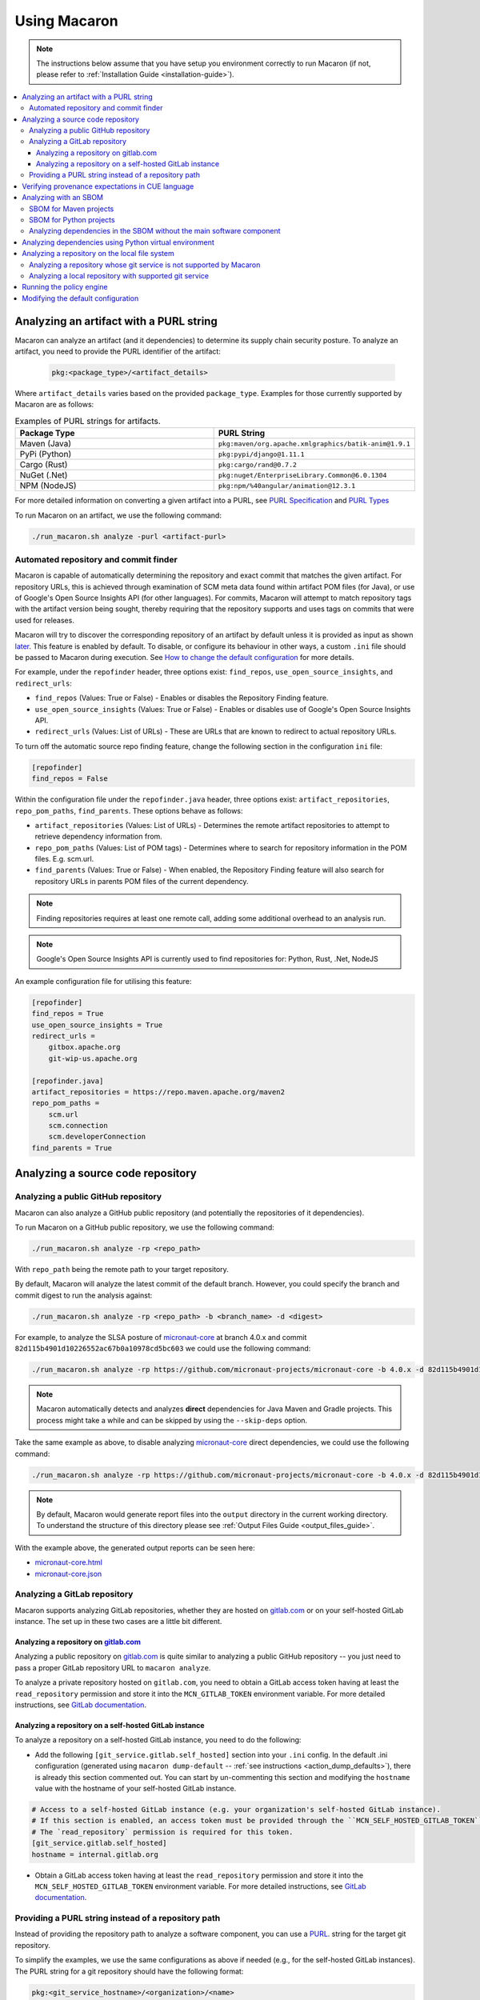 .. Copyright (c) 2023 - 2023, Oracle and/or its affiliates. All rights reserved.
.. Licensed under the Universal Permissive License v 1.0 as shown at https://oss.oracle.com/licenses/upl/.

.. _using-macaron:

=============
Using Macaron
=============

.. note:: The instructions below assume that you have setup you environment correctly to run Macaron (if not, please refer to :ref:`Installation Guide <installation-guide>`).

.. _analyze-command:

.. contents:: :local:

----------------------------------------
Analyzing an artifact with a PURL string
----------------------------------------

Macaron can analyze an artifact (and it dependencies) to determine its supply chain security posture. To analyze an artifact, you need to provide the PURL identifier of the artifact:

 .. code-block::

  pkg:<package_type>/<artifact_details>

Where ``artifact_details`` varies based on the provided ``package_type``. Examples for those currently supported by Macaron are as follows:

.. list-table:: Examples of PURL strings for artifacts.
   :widths: 50 50
   :header-rows: 1

   * - Package Type
     - PURL String
   * - Maven (Java)
     - ``pkg:maven/org.apache.xmlgraphics/batik-anim@1.9.1``
   * - PyPi (Python)
     - ``pkg:pypi/django@1.11.1``
   * - Cargo (Rust)
     - ``pkg:cargo/rand@0.7.2``
   * - NuGet (.Net)
     - ``pkg:nuget/EnterpriseLibrary.Common@6.0.1304``
   * - NPM (NodeJS)
     - ``pkg:npm/%40angular/animation@12.3.1``

For more detailed information on converting a given artifact into a PURL, see `PURL Specification <https://github.com/package-url/purl-spec/blob/master/PURL-SPECIFICATION.rst>`_ and `PURL Types <https://github.com/package-url/purl-spec/blob/master/PURL-TYPES.rst>`_


To run Macaron on an artifact, we use the following command:

.. code-block:: shell

  ./run_macaron.sh analyze -purl <artifact-purl>


''''''''''''''''''''''''''''''''''''''
Automated repository and commit finder
''''''''''''''''''''''''''''''''''''''

Macaron is capable of automatically determining the repository and exact commit that matches the given artifact. For repository URLs, this is achieved through examination of SCM meta data found within artifact POM files (for Java), or use of Google's Open Source Insights API (for other languages). For commits, Macaron will attempt to match repository tags with the artifact version being sought, thereby requiring that the repository supports and uses tags on commits that were used for releases.

Macaron will try to discover the corresponding repository of an artifact by default unless it is provided as input as shown `later <#analyze-repo>`_. This feature is enabled by default. To disable, or configure its behaviour in other ways, a custom ``.ini`` file should be passed to Macaron during execution. See `How to change the default configuration <#change-config>`_ for more details.

For example, under the ``repofinder`` header, three options exist: ``find_repos``, ``use_open_source_insights``, and ``redirect_urls``:

- ``find_repos`` (Values: True or False) - Enables or disables the Repository Finding feature.
- ``use_open_source_insights`` (Values: True or False) - Enables or disables use of Google's Open Source Insights API.
- ``redirect_urls`` (Values: List of URLs) - These are URLs that are known to redirect to actual repository URLs.

To turn off the automatic source repo finding feature, change the following section in the configuration ``ini`` file:

.. code-block:: ini

    [repofinder]
    find_repos = False

Within the configuration file under the ``repofinder.java`` header, three options exist: ``artifact_repositories``, ``repo_pom_paths``, ``find_parents``. These options behave as follows:

- ``artifact_repositories`` (Values: List of URLs) - Determines the remote artifact repositories to attempt to retrieve dependency information from.
- ``repo_pom_paths`` (Values: List of POM tags) - Determines where to search for repository information in the POM files. E.g. scm.url.
- ``find_parents`` (Values: True or False) - When enabled, the Repository Finding feature will also search for repository URLs in parents POM files of the current dependency.


.. note:: Finding repositories requires at least one remote call, adding some additional overhead to an analysis run.

.. note:: Google's Open Source Insights API is currently used to find repositories for: Python, Rust, .Net, NodeJS

An example configuration file for utilising this feature:

.. code-block:: ini

    [repofinder]
    find_repos = True
    use_open_source_insights = True
    redirect_urls =
        gitbox.apache.org
        git-wip-us.apache.org

    [repofinder.java]
    artifact_repositories = https://repo.maven.apache.org/maven2
    repo_pom_paths =
        scm.url
        scm.connection
        scm.developerConnection
    find_parents = True

.. _analyze-repo:

----------------------------------
Analyzing a source code repository
----------------------------------

''''''''''''''''''''''''''''''''''''
Analyzing a public GitHub repository
''''''''''''''''''''''''''''''''''''

Macaron can also analyze a GitHub public repository (and potentially the repositories of it dependencies).

To run Macaron on a GitHub public repository, we use the following command:

.. code-block:: shell

  ./run_macaron.sh analyze -rp <repo_path>

With ``repo_path`` being the remote path to your target repository.

By default, Macaron will analyze the latest commit of the default branch. However, you could specify the branch and commit digest to run the analysis against:

.. code-block:: shell

  ./run_macaron.sh analyze -rp <repo_path> -b <branch_name> -d <digest>

For example, to analyze the SLSA posture of `micronaut-core <https://github.com/micronaut-projects/micronaut-core>`_ at branch 4.0.x and commit ``82d115b4901d10226552ac67b0a10978cd5bc603`` we could use the following command:

.. code-block:: shell

  ./run_macaron.sh analyze -rp https://github.com/micronaut-projects/micronaut-core -b 4.0.x -d 82d115b4901d10226552ac67b0a10978cd5bc603

.. note:: Macaron automatically detects and analyzes **direct** dependencies for Java Maven and Gradle projects. This process might take a while and can be skipped by using the ``--skip-deps`` option.

Take the same example as above, to disable analyzing `micronaut-core <https://github.com/micronaut-projects/micronaut-core>`_ direct dependencies, we could use the following command:

.. code-block:: shell

  ./run_macaron.sh analyze -rp https://github.com/micronaut-projects/micronaut-core -b 4.0.x -d 82d115b4901d10226552ac67b0a10978cd5bc603 --skip-deps

.. note:: By default, Macaron would generate report files into the ``output`` directory in the current working directory. To understand the structure of this directory please see :ref:`Output Files Guide <output_files_guide>`.

With the example above, the generated output reports can be seen here:

- `micronaut-core.html <../_static/examples/micronaut-projects/micronaut-core/analyze_with_repo_path/micronaut-core.html>`__
- `micronaut-core.json <../_static/examples/micronaut-projects/micronaut-core/analyze_with_repo_path/micronaut-core.json>`__

'''''''''''''''''''''''''''''
Analyzing a GitLab repository
'''''''''''''''''''''''''''''

Macaron supports analyzing GitLab repositories, whether they are hosted on `gitlab.com <https://gitlab.com>`_ or on your self-hosted GitLab instance. The set up in these two cases are a little bit different.

""""""""""""""""""""""""""""""""""""""""""""""""""""""""""""
Analyzing a repository on `gitlab.com <https://gitlab.com>`_
""""""""""""""""""""""""""""""""""""""""""""""""""""""""""""

Analyzing a public repository on `gitlab.com <https://gitlab.com>`_ is quite similar to analyzing a public GitHub repository -- you just need to pass a proper GitLab repository URL to ``macaron analyze``.

To analyze a private repository hosted on ``gitlab.com``, you need to obtain a GitLab access token having at least the ``read_repository`` permission and store it into the ``MCN_GITLAB_TOKEN`` environment variable. For more detailed instructions, see `GitLab documentation <https://docs.gitlab.com/ee/user/profile/personal_access_tokens.html#create-a-personal-access-token>`_.

"""""""""""""""""""""""""""""""""""""""""""""""""""""""
Analyzing a repository on a self-hosted GitLab instance
"""""""""""""""""""""""""""""""""""""""""""""""""""""""

To analyze a repository on a self-hosted GitLab instance, you need to do the following:

- Add the following ``[git_service.gitlab.self_hosted]`` section into your ``.ini`` config. In the default .ini configuration (generated using ``macaron dump-default`` -- :ref:`see instructions <action_dump_defaults>`), there is already this section commented out. You can start by un-commenting this section and modifying the ``hostname`` value with the hostname of your self-hosted GitLab instance.

.. code-block:: ini

    # Access to a self-hosted GitLab instance (e.g. your organization's self-hosted GitLab instance).
    # If this section is enabled, an access token must be provided through the ``MCN_SELF_HOSTED_GITLAB_TOKEN`` environment variable.
    # The `read_repository` permission is required for this token.
    [git_service.gitlab.self_hosted]
    hostname = internal.gitlab.org

- Obtain a GitLab access token having at least the ``read_repository`` permission and store it into the ``MCN_SELF_HOSTED_GITLAB_TOKEN`` environment variable. For more detailed instructions, see `GitLab documentation <https://docs.gitlab.com/ee/user/profile/personal_access_tokens.html#create-a-personal-access-token>`_.

''''''''''''''''''''''''''''''''''''''''''''''''''''
Providing a PURL string instead of a repository path
''''''''''''''''''''''''''''''''''''''''''''''''''''

Instead of providing the repository path to analyze a software component, you can use a `PURL <https://github.com/package-url/purl-spec/blob/master/PURL-SPECIFICATION.rst>`_. string for the target git repository.

To simplify the examples, we use the same configurations as above if needed (e.g., for the self-hosted GitLab instances). The PURL string for a git repository should have the following format:

.. code-block::

  pkg:<git_service_hostname>/<organization>/<name>

The list below shows examples for the corresponding PURL strings for different git repositories:

.. list-table:: Examples of PURL strings for git repositories.
   :widths: 50 50
   :header-rows: 1

   * - Repository path
     - PURL string
   * - ``https://github.com/micronaut-projects/micronaut-core``
     - Both ``pkg:github/micronaut-projects/micronaut-core`` and ``pkg:github.com/micronaut-projects/micronaut-core`` are applicable as ``github`` is a pre-defined type as mentioned `here <https://github.com/package-url/purl-spec/blob/master/PURL-TYPES.rst>`_.
   * - ``https://bitbucket.org/snakeyaml/snakeyaml``
     - Both ``pkg:github/micronaut-projects/micronaut-core`` and ``pkg:github.com/micronaut-projects/micronaut-core`` are applicable as ``bitbucket`` is a pre-defined type as mentioned `here <https://github.com/package-url/purl-spec/blob/master/PURL-TYPES.rst>`_.
   * - ``https://internal.gitlab.com/foo/bar``
     - ``pkg:internal.gitlab.com/foo/bar``
   * - ``https://gitlab.com/gitlab-org/gitlab``
     - ``pkg:gitlab.com/gitlab-org/gitlab``

Run the analysis using the PURL string as follows:

.. code-block:: shell

  ./run_macaron.sh analyze -purl <purl_string>

You can also provide the PURL string together with the repository path. In this case, the PURL string will be used as the unique identifier for the analysis target. If providing a PURL with a version, providing the repository path as well is sufficient for analysis to take place. If providing a PURL without a version, the branch and digest must also be provided alongside the repository path. Examples of both use cases follow.

Analyzing a PURL (with an included version) and a repository path:

.. code-block:: shell

  ./run_macaron.sh analyze -purl <purl_string_with_version> -rp <repo_path>

Analyzing a PURL (without an included version) and a repository path (with a digest and branch):

.. code-block:: shell

  ./run_macaron.sh analyze -purl <purl_string> -rp <repo_path> -b <branch> -d <digest>

-------------------------------------------------
Verifying provenance expectations in CUE language
-------------------------------------------------

When a project generates provenances, you can add a build expectation in the form of a
`Configure Unify Execute (CUE) <https://cuelang.org/>`_ policy to check the content of provenances. For instance, the expectation
can specify the accepted GitHub Actions workflows that trigger a build, which can prevent using artifacts built from attackers
workflows.

.. code-block:: shell

  ./run_macaron.sh analyze -pe micronaut-core.cue -rp https://github.com/micronaut-projects/micronaut-core -b 4.0.x -d 82d115b4901d10226552ac67b0a10978cd5bc603 --skip-deps

where ``micronaut-core.cue`` file can contain:

.. code-block:: javascript

  {
    target: "pkg:github.com/micronaut-projects/micronaut-core",
    predicate: {
        invocation: {
            configSource: {
                uri: =~"^git\\+https://github.com/micronaut-projects/micronaut-core@refs/tags/v[0-9]+.[0-9]+.[0-9]+$"
                entryPoint: ".github/workflows/release.yml"
            }
        }
    }
  }

.. note::
  The provenance expectation is verified via the ``provenance_expectation`` check in Macaron. You can see the result of this check in the HTML or JSON report and see if the provenance found by Macaron meets the expectation CUE file.

.. _with-sbom:

----------------------
Analyzing with an SBOM
----------------------

Macaron can run the analysis against an existing SBOM in `CycloneDX <https://cyclonedx.org/>`_ which contains all the necessary information of the dependencies of a target software component. In this case, the dependencies will not be resolved automatically.

CycloneDX provides open-source SBOM generators for different types of projects (e.g Maven, Gradle, etc). For instructions on generating a CycloneDX SBOM for your project, see `CycloneDX documentation <https://github.com/CycloneDX>`_.

'''''''''''''''''''''''
SBOM for Maven projects
'''''''''''''''''''''''

For example, let's analyze the dependencies of `pkg:maven/org.apache.maven/maven@3.9.7?type=pom <https://repo1.maven.org/maven2/org/apache/maven/maven/3.9.7/>`_, using the `SBOM <../_static/examples/apache/maven/analyze_with_sbom/sbom.json>`_ generated by `CycloneDX Maven plugin <https://github.com/CycloneDX/cyclonedx-maven-plugin>`_.

To run the analysis against that SBOM, run this command:

.. code-block:: shell

  ./run_macaron.sh analyze -purl pkg:maven/org.apache.maven/maven@3.9.7?type=pom -sbom <path_to_sbom>

Where ``path_to_sbom`` is the path to the SBOM you want to use.

.. _python-sbom:

''''''''''''''''''''''''
SBOM for Python projects
''''''''''''''''''''''''

For Python projects, you can use `cyclonedx-py <https://github.com/CycloneDX/cyclonedx-python>`_ to generate the SBOM. First install the package in a virtual environment, and then use ``cyclonedx-py`` to generate an SBOM for it. Here is an example:

.. code-block:: shell

    python -m venv .django_venv # Create a virtual environment called .django_venv
    .django_venv/bin/pip install django==5.0.6 # Install the package in the virtual environment
    cyclonedx-py environment .django_venv --output-format json --outfile django_sbom.json # Generate the SBOM

Then run Macaron and pass the SBOM file as input:

.. code-block:: shell

  ./run_macaron.sh analyze -purl pkg:pypi/django@5.0.6 -sbom <path_to_django_sbom.json>

''''''''''''''''''''''''''''''''''''''''''''''''''''''''''''''''''''''
Analyzing dependencies in the SBOM without the main software component
''''''''''''''''''''''''''''''''''''''''''''''''''''''''''''''''''''''

In the case where the repository URL of the main software component is not available (e.g. the repository is in a self-hosted git service instance where Macaron cannot access),
Macaron can still run the analysis on the dependencies listed in the SBOM.
To do that, you must first create a PURL to represent the main software component, e.g.,
``pkg:maven/private.apache.maven/maven@4.0.0-alpha-1-SNAPSHOT?type=pom``.

Then the analysis can be run as follows:

.. code-block:: shell

  ./run_macaron.sh analyze -purl pkg:maven/private.apache.maven/maven@4.0.0-alpha-1-SNAPSHOT?type=pom -sbom <path_to_sbom>

Where ``path_to_sbom`` is the path to the SBOM you want to use.

.. _python-venv-deps:

-------------------------------------------------------
Analyzing dependencies using Python virtual environment
-------------------------------------------------------

Macaron can automatically identify and analyze the dependencies of a Python package if you provide the path to the virtual environment where the package is installed.

Let's say you want to analyze ``django@5.0.6`` and its dependencies. First create a virtual environment and install ``django@5.0.6``:

.. code-block:: shell

  python3.11 -m venv /tmp/.django_venv
  /tmp/.django_venv/bin/pip install django==5.0.6


Then run Macaron as follows:

.. code-block:: shell

  ./run_macaron.sh analyze -purl pkg:pypi/django@5.0.6 --python-venv "/tmp/.django_venv"

Where ``--python-venv`` is the path to virtual environment.

Alternatively, you can create an SBOM for the python package and provide it to Macaron as input as explained :ref:`here <with-sbom>`.

.. note:: We only support Python 3.11 for this feature of Macaron. Please make sure to install the package using this version of Python.


-----------------------------------------------
Analyzing a repository on the local file system
-----------------------------------------------

.. note::
  We assume that the ``origin`` remote exists in the cloned repository and checkout the relevant commits from ``origin`` only.

Macaron supports analyzing a repository on the local file system.

''''''''''''''''''''''''''''''''''''''''''''''''''''''''''''''''''''
Analyzing a repository whose git service is not supported by Macaron
''''''''''''''''''''''''''''''''''''''''''''''''''''''''''''''''''''

If the repository remote URL is from an unknown git service (see :ref:`Git Services <supported_git_services>` for a list of supported git services in Macaron), Macaron won't recognize it when analyzing the repository.

You would need to tell Macaron about that git service through the ``defaults.ini`` config.
For example, let's say you want to analyze a repository hosted at ``https://git.example.com/foo/target``. First, you need to create a ``defaults.ini`` file in the current working directory with the following content:

.. code-block:: ini

  [git_service.local_repo]
  hostname = git.example.com

In which ``hostname`` contains the hostname of the git service URL. In this example it is ``git.example.com``.

.. note::

  This ``defaults.ini`` section must only be used for analyzing a repository on the local file system. If the hostname has already been supported in other services, it doesn't need to be defined again here.

Assume that the dir tree at the current working directory has the following structure:

.. code-block:: shell

  boo
  ├── foo
  │   └── target

We can run Macaron against the local repository at ``target`` by using this command:

.. code-block:: shell

  ./run_macaron.sh --local-repos-path ./boo/foo --defaults-path ./defaults.ini analyze --repo-path target <rest_of_args>

With ``rest_of_args`` being the arguments to the ``analyze`` command (e.g. ``--branch/-b``, ``--digest/-d`` or ``--skip-deps`` similar to two previous examples).

The ``--local-repos-path/-lr`` flag tells Macaron to look into ``./boo/foo`` for local repositories. For more information, please see :ref:`Command Line Usage <cli-usage>`.

.. note:: If ``--local-repos-path/-lr`` is not provided, Macaron will looks inside ``<current_working_directory>/output/git_repos/local_repos/`` whenever you provide a local path to ``--repo-path/-rp``.

'''''''''''''''''''''''''''''''''''''''''''''''''''''''
Analyzing a local repository with supported git service
'''''''''''''''''''''''''''''''''''''''''''''''''''''''

If the local repository you want to analyze has a remote origin hosted on a supported git service, you can run the analysis directly without having to prepare ``defaults.ini`` as above.

Assume that the dir tree at the current working directory has the following structure:

.. code-block:: shell

  boo
  ├── foo
  │   └── target

We can run Macaron against the local repository at ``target`` by using this command:

.. code-block:: shell

  ./run_macaron.sh --local-repos-path ./boo/foo analyze --repo-path target <rest_of_args>

With ``rest_of_args`` being the arguments to the ``analyze`` command (e.g. ``--branch/-b``, ``--digest/-d`` or ``--skip-deps`` similar to two previous examples).

The ``--local-repos-path/-lr`` flag tells Macaron to look into ``./boo/foo`` for local repositories. For more information, please see :ref:`Command Line Usage <cli-usage>`.

.. note:: If ``--local-repos-path/-lr`` is not provided, Macaron will look inside ``<current_working_directory>/output/git_repos/local_repos/`` whenever you provide a local path to ``--repo-path/-rp``.

.. warning::
  Macaron by default analyzes the current state of the local repository. However, if the user provides a branch or commit hash as input, Macaron may reset the index and working tree of the repository to check out a specific commit.
  Therefore, any uncommitted changes in the repository need to be backed up to prevent loss (these include unstaged changes, staged changes and untracked files).
  However, Macaron will not modify the history of the repository.

-------------------------
Running the policy engine
-------------------------

Macaron's policy engine accepts policies specified in `Datalog <https://en.wikipedia.org/wiki/Datalog>`_. An example policy
can verify if a project and all its dependencies pass certain checks. We use `Soufflé <https://souffle-lang.github.io/index.html>`_
as the Datalog engine in Macaron. Once you run the checks on a target project as described :ref:`here <analyze-command>`,
the check results will be stored in ``macaron.db`` in the output directory. We pass the check results to the policy engine by providing the path to ``macaron.db`` together with a Datalog policy file to be validated by the policy engine.
In the Datalog policy file, we must specify the identifier for the target software component that interests us to validate the policy against. These are two ways to specify the target software component in the Datalog policy file:

#. Using the complete name of the target component (e.g. ``github.com/oracle-quickstart/oci-micronaut``)
#. Using the PURL string of the target component (e.g. ``pkg:github.com/oracle-quickstart/oci-micronaut@<commit_sha>``).

We use `Micronaut MuShop <https://github.com/oracle-quickstart/oci-micronaut>`_ project as a case study to show how to run the policy engine.
Micronaut MuShop is a cloud-native microservices example for Oracle Cloud Infrastructure. When we run Macaron on the Micronaut MuShop GitHub
project, it automatically finds the project’s dependencies and runs checks for the top-level project and dependencies
independently. For example, the build service check, as defined in SLSA, analyzes the CI configurations to determine if its artifacts are built
using a build service. Another example is the check that determines whether a SLSA provenance document is available for an artifact. If so, it
verifies whether the provenance document attests to the produced artifacts. For the Micronaut MuShop project, Macaron identifies 48 dependencies
that map to 24 unique repositories and generates an HTML report that summarizes the check results.

Now we can run the policy engine over these results and enforce a policy:

.. code-block:: shell

  ./run_macaron.sh verify-policy -o outputs -d outputs/macaron.db --file <policy_file>

In this example, the Datalog policy files for both ways (as mentioned previously) are provided in `oci-micronaut-repo.dl <../_static/examples/oracle-quickstart/oci-micronaut/policies/oci-micronaut-repo.dl>`__ and `oci-micronaut-purl.dl <../_static/examples/oracle-quickstart/oci-micronaut/policies/oci-micronaut-purl.dl>`__.

The differences between the two policy files can be observed below:

.. tabs::

  .. code-tab:: prolog Using repository complete name

    apply_policy_to("oci_micronaut_dependencies", repo_id) :- is_repo(repo_id, "github.com/oracle-quickstart/oci-micronaut", _).

  .. code-tab:: prolog Using PURL string

    apply_policy_to("oci_micronaut_dependencies", component_id) :- is_component(component_id, "<target_software_component_purl>").

The PURL string for the target software component is printed to the console by the :ref:`analyze command <analyze-command>`. For example:

.. code::

  > ./run_macaron.sh analyze -rp https://github.com/oracle-quickstart/oci-micronaut
  > ...
  > 2023-08-15 14:36:56,672 [INFO] The PURL string for the main target software component in this analysis is
  'pkg:github.com/oracle-quickstart/oci-micronaut@3ebe0c9520a25feeae983eac6eb956de7da29ead'.
  > 2023-08-15 14:36:56,672 [INFO] Analysis Completed!

This example policy can verify if the Micronaut MuShop project and all its dependencies pass the ``build_service`` check
and the Micronaut provenance documents meets the expectation provided as a `CUE file <../_static/examples/micronaut-projects/micronaut-core/policies/micronaut-core.cue>`__.

Thanks to Datalog's expressive language model, it's easy to add exception rules if certain dependencies do not meet a
requirement. For example, `the Mysql Connector/J <https://slsa.dev/spec/v0.1/requirements#build-service>`_ dependency in
the Micronaut MuShop project does not pass the ``build_service`` check, but can be manually investigated and exempted if trusted. Overall, policies expressed in Datalog can be
enforced by Macaron as part of your CI/CD pipeline to detect regressions or unexpected behavior.

.. _change-config:

-----------------------------------
Modifying the default configuration
-----------------------------------

See :ref:`dump-defaults <action_dump_defaults>`, the CLI command to dump the default configurations in ``defaults.ini``. After making changes, see :ref:`analyze <analyze-command-cli>` CLI command for the option to pass the modified ``defaults.ini`` file.

For example, to turn off the automatic source repo finding feature, change the following section in the configuration ``ini`` file:

.. code-block:: ini

    [repofinder]
    find_repos = False

Then run Macaron passing the modified configuration file:

.. code-block:: shell

      ./run_macaron.sh -dp <path-to-modified-default.ini> analyze -purl <artifact-purl>
